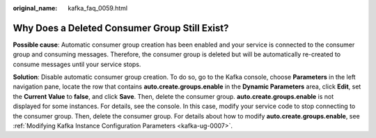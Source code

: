 :original_name: kafka_faq_0059.html

.. _kafka_faq_0059:

Why Does a Deleted Consumer Group Still Exist?
==============================================

**Possible cause**: Automatic consumer group creation has been enabled and your service is connected to the consumer group and consuming messages. Therefore, the consumer group is deleted but will be automatically re-created to consume messages until your service stops.

**Solution**: Disable automatic consumer group creation. To do so, go to the Kafka console, choose **Parameters** in the left navigation pane, locate the row that contains **auto.create.groups.enable** in the **Dynamic Parameters** area, click **Edit**, set the **Current Value** to **false**, and click **Save**. Then, delete the consumer group. **auto.create.groups.enable** is not displayed for some instances. For details, see the console. In this case, modify your service code to stop connecting to the consumer group. Then, delete the consumer group. For details about how to modify **auto.create.groups.enable**, see :ref:`Modifying Kafka Instance Configuration Parameters <kafka-ug-0007>`.
